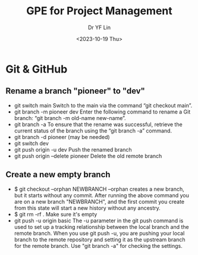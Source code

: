#+options: ':nil *:t -:t ::t <:t H:3 \n:nil ^:t arch:headline
#+options: author:t broken-links:nil c:nil creator:nil
#+options: d:(not "LOGBOOK") date:t e:t email:nil f:t inline:t num:t
#+options: p:nil pri:nil prop:nil stat:t tags:t tasks:t tex:t
#+options: timestamp:t title:t toc:t todo:t |:t
#+title: GPE for Project Management
#+date: <2023-10-19 Thu>
#+author: Dr YF Lin
#+email: e.yflin@gmail.com
#+language: en
#+select_tags: export
#+exclude_tags: noexport
#+creator: Emacs 29.1.50 (Org mode 9.6.7)
#+cite_export:

* Git & GitHub
** Rename a branch "pioneer" to "dev"
- git switch main
  Switch to the main via the command “git checkout main”.
- git branch -m pioneer dev
  Enter the following command to rename a Git branch: “git branch -m old-name new-name”.
- git branch -a
  To ensure that the rename was successful, retrieve the current status of the branch using the “git branch -a” command.
- git branch -d pioneer (may be needed)
- git switch dev
- git push origin -u dev
  Push the renamed branch
- git push origin --delete pioneer
  Delete the old remote branch
** Create a new empty branch
- $ git checkout --orphan NEWBRANCH
  --orphan creates a new branch, but it starts without any commit. After running the above command you are on a new branch "NEWBRANCH", and the first commit you create from this state will start a new history without any ancestry.
- $ git rm -rf .
  Make sure it's empty
- git push -u origin basic
  The -u parameter in the git push command is used to set up a
  tracking relationship between the local branch and the remote
  branch. When you use git push -u, you are pushing your local branch
  to the remote repository and setting it as the upstream branch for
  the remote branch. Use "git branch -a" for checking the settings. 

